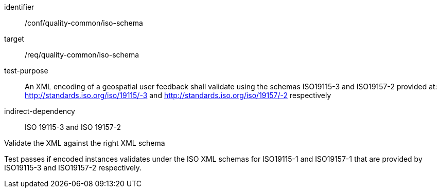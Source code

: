 [[ats_iso_xml_schema]]
[abstract_test]
====
[%metadata]
identifier:: /conf/quality-common/iso-schema
target:: /req/quality-common/iso-schema
test-purpose::  An XML encoding of a geospatial user feedback shall validate using the schemas ISO19115-3 and ISO19157-2 provided at: http://standards.iso.org/iso/19115/-3 and http://standards.iso.org/iso/19157/-2 respectively

indirect-dependency:: ISO 19115-3 and ISO 19157-2


[.component,class=test-method]

[.component,class=step]
--
Validate the XML against the right XML schema
--
[.component,class=step]
--
Test passes if encoded instances validates under the ISO XML schemas for ISO19115-1 and ISO19157-1 that are provided by ISO19115-3 and ISO19157-2 respectively.
--
====
